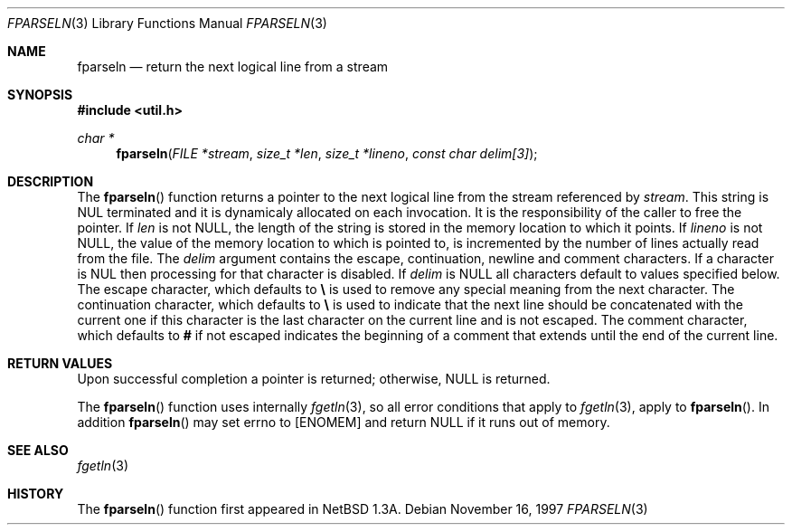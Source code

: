 .\"	$NetBSD: fparseln.3,v 1.1 1997/11/16 22:15:55 christos Exp $
.\"
.\" Copyright (c) 1997 Christos Zoulas.  All rights reserved.
.\"
.\" Redistribution and use in source and binary forms, with or without
.\" modification, are permitted provided that the following conditions
.\" are met:
.\" 1. Redistributions of source code must retain the above copyright
.\"    notice, this list of conditions and the following disclaimer.
.\" 2. Redistributions in binary form must reproduce the above copyright
.\"    notice, this list of conditions and the following disclaimer in the
.\"    documentation and/or other materials provided with the distribution.
.\" 3. All advertising materials mentioning features or use of this software
.\"    must display the following acknowledgement:
.\"	This product includes software developed by Christos Zoulas.
.\" 4. The name of the author may not be used to endorse or promote products
.\"    derived from this software without specific prior written permission.
.\"
.\" THIS SOFTWARE IS PROVIDED BY THE AUTHOR ``AS IS'' AND ANY EXPRESS OR
.\" IMPLIED WARRANTIES, INCLUDING, BUT NOT LIMITED TO, THE IMPLIED WARRANTIES
.\" OF MERCHANTABILITY AND FITNESS FOR A PARTICULAR PURPOSE ARE DISCLAIMED.
.\" IN NO EVENT SHALL THE AUTHOR BE LIABLE FOR ANY DIRECT, INDIRECT,
.\" INCIDENTAL, SPECIAL, EXEMPLARY, OR CONSEQUENTIAL DAMAGES (INCLUDING, BUT
.\" NOT LIMITED TO, PROCUREMENT OF SUBSTITUTE GOODS OR SERVICES; LOSS OF USE,
.\" DATA, OR PROFITS; OR BUSINESS INTERRUPTION) HOWEVER CAUSED AND ON ANY
.\" THEORY OF LIABILITY, WHETHER IN CONTRACT, STRICT LIABILITY, OR TORT
.\" (INCLUDING NEGLIGENCE OR OTHERWISE) ARISING IN ANY WAY OUT OF THE USE OF
.\" THIS SOFTWARE, EVEN IF ADVISED OF THE POSSIBILITY OF SUCH DAMAGE.
.\"
.Dd November 16, 1997
.Dt FPARSELN 3
.Os
.Sh NAME
.Nm fparseln
.Nd return the next logical line from a stream
.Sh SYNOPSIS
.Fd #include <util.h>
.Ft char *
.Fn fparseln "FILE *stream" "size_t *len" "size_t *lineno" "const char delim[3]"
.Sh DESCRIPTION
The
.Fn fparseln
function
returns a pointer to the next logical line from the stream referenced by
.Fa stream .
This string is 
.Dv NUL
terminated and it is dynamicaly allocated on each invocation. It is the
responsibility of the caller to free the pointer.
If
.Fa len
is not
.Dv NULL ,
the length of the string is stored in the memory location to which it
points.
If
.Fa lineno
is not
.Dv NULL ,
the value of the memory location to which is pointed to, is incremented
by the number of lines actually read from the file.
The 
.Fa delim
argument contains the escape, continuation, newline and comment characters.
If a character is
.Dv NUL
then processing for that character is disabled.
If 
.Fa delim
is 
.Dv NULL
all characters default to values specified below.
The escape character, which defaults to
.Cm \e
is used to remove any special meaning from the next character.
The continuation character, which defaults to
.Cm \e
is used to indicate that the next line should be concatenated with the
current one if this character is the last character on the current line
and is not escaped.
The comment character, which defaults to
.Cm #
if not escaped indicates the beginning of a comment that extends until the
end of the current line.
.Sh RETURN VALUES
Upon successful completion a pointer is returned;
otherwise,
.Dv NULL
is returned.
.Pp
The
.Fn fparseln
function uses internally
.Xr fgetln 3 ,
so all error conditions that apply to 
.Xr fgetln 3 ,
apply to 
.Fn fparseln .
In addition
.Fn fparseln
may set
.Dv errno
to
.Bq Er ENOMEM 
and return 
.Dv NULL
if it runs out of memory.
.Sh SEE ALSO
.Xr fgetln 3 
.Sh HISTORY
The
.Fn fparseln
function first appeared in 
.Nx 1.3A .
